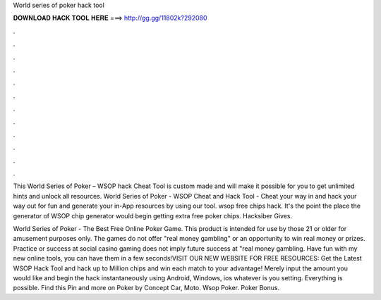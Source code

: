 World series of poker hack tool



𝐃𝐎𝐖𝐍𝐋𝐎𝐀𝐃 𝐇𝐀𝐂𝐊 𝐓𝐎𝐎𝐋 𝐇𝐄𝐑𝐄 ===> http://gg.gg/11802k?292080



.



.



.



.



.



.



.



.



.



.



.



.

This World Series of Poker – WSOP hack Cheat Tool is custom made and will make it possible for you to get unlimited hints and unlock all resources. World Series of Poker - WSOP Cheat and Hack Tool - Cheat your way in and hack your way out for fun and generate your in-App resources by using our tool. wsop free chips hack. It's the point the place the generator of WSOP chip generator would begin getting extra free poker chips. Hacksiber Gives.

World Series of Poker - The Best Free Online Poker Game. This product is intended for use by those 21 or older for amusement purposes only. The games do not offer "real money gambling" or an opportunity to win real money or prizes. Practice or success at social casino gaming does not imply future success at "real money gambling. Have fun with my new online tools, you can have them in a few seconds!VISIT OUR NEW WEBSITE FOR FREE RESOURCES:  Get the Latest WSOP Hack Tool and hack up to Million chips and win each match to your advantage! Merely input the amount you would like and begin the hack instantaneously using Android, Windows, ios whatever is you setting. Everything is possible. Find this Pin and more on Poker by Concept Car, Moto. Wsop Poker. Poker Bonus.
